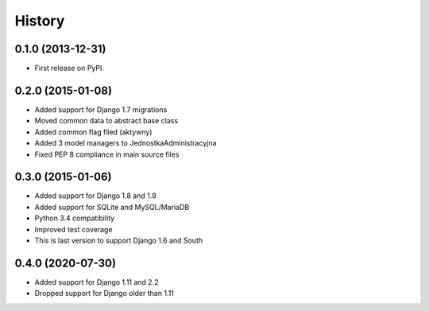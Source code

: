 .. :changelog:

History
-------

0.1.0 (2013-12-31)
++++++++++++++++++

* First release on PyPI.

0.2.0 (2015-01-08)
++++++++++++++++++

* Added support for Django 1.7 migrations
* Moved common data to abstract base class
* Added common flag filed (aktywny)
* Added 3 model managers to JednostkaAdministracyjna
* Fixed PEP 8 compliance in main source files


0.3.0 (2015-01-06)
++++++++++++++++++

* Added support for Django 1.8 and 1.9
* Added support for SQLite and MySQL/MariaDB
* Python 3.4 compatibility
* Improved test coverage
* This is last version to support Django 1.6 and South

0.4.0 (2020-07-30)
++++++++++++++++++

* Added support for Django 1.11 and 2.2
* Dropped support for Django older than 1.11

